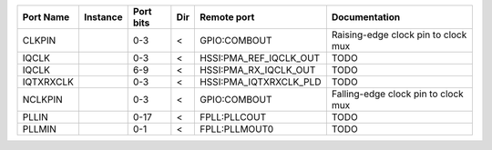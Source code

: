 +-----------+----------+-----------+-----+------------------------+-------------------------------------+
| Port Name | Instance | Port bits | Dir |            Remote port |                       Documentation |
+===========+==========+===========+=====+========================+=====================================+
|    CLKPIN |          |       0-3 |   < |           GPIO:COMBOUT | Raising-edge clock pin to clock mux |
+-----------+----------+-----------+-----+------------------------+-------------------------------------+
|     IQCLK |          |       0-3 |   < | HSSI:PMA_REF_IQCLK_OUT |                                TODO |
+-----------+----------+-----------+-----+------------------------+-------------------------------------+
|     IQCLK |          |       6-9 |   < |  HSSI:PMA_RX_IQCLK_OUT |                                TODO |
+-----------+----------+-----------+-----+------------------------+-------------------------------------+
| IQTXRXCLK |          |       0-3 |   < | HSSI:PMA_IQTXRXCLK_PLD |                                TODO |
+-----------+----------+-----------+-----+------------------------+-------------------------------------+
|   NCLKPIN |          |       0-3 |   < |           GPIO:COMBOUT | Falling-edge clock pin to clock mux |
+-----------+----------+-----------+-----+------------------------+-------------------------------------+
|     PLLIN |          |      0-17 |   < |           FPLL:PLLCOUT |                                TODO |
+-----------+----------+-----------+-----+------------------------+-------------------------------------+
|    PLLMIN |          |       0-1 |   < |          FPLL:PLLMOUT0 |                                TODO |
+-----------+----------+-----------+-----+------------------------+-------------------------------------+
